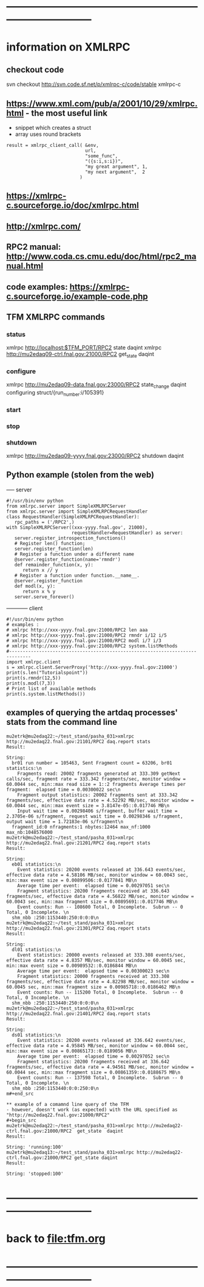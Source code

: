 #+startup:fold
* ------------------------------------------------------------------------------
* information on XMLRPC                                                      
** checkout code                                                             
svn checkout http://svn.code.sf.net/p/xmlrpc-c/code/stable xmlrpc-c

** https://www.xml.com/pub/a/2001/10/29/xmlrpc.html - the most useful link   
- snippet which creates a struct 
- array uses round brackets
#+begin_src
result = xmlrpc_client_call( &env,
                             url,
                             "some_func",
                             "({s:i,s:i})",
                             "my great argument", 1,
                             "my next argument",  2
                           )
#+end_src
** https://xmlrpc-c.sourceforge.io/doc/xmlrpc.html
** http://xmlrpc.com/         
** RPC2 manual: http://www.coda.cs.cmu.edu/doc/html/rpc2_manual.html
** code examples: https://xmlrpc-c.sourceforge.io/example-code.php
** TFM XMLRPC commands                                                       
*** status                                                                   
xmlrpc http://localhost:$TFM_PORT/RPC2 state daqint
xmlrpc http://mu2edaq09-ctrl.fnal.gov:21000/RPC2 get_state daqint
*** configure                                                                
xmlrpc http://mu2edaq09-data.fnal.gov:23000/RPC2 state_change daqint configuring struct/{run_number:i/105391}
*** start                                
*** stop
*** shutdown                                                                 
xmlrpc http://mu2edaq09-yyyy.fnal.gov:23000/RPC2 shutdown daqint
** Python example (stolen from the web)                                      
----- server
#+begin_src
#!/usr/bin/env python
from xmlrpc.server import SimpleXMLRPCServer
from xmlrpc.server import SimpleXMLRPCRequestHandler
class RequestHandler(SimpleXMLRPCRequestHandler):
   rpc_paths = ('/RPC2',)
with SimpleXMLRPCServer((xxx-yyyy.fnal.gov', 21000),
                        requestHandler=RequestHandler) as server:
   server.register_introspection_functions()
   # Register len() function;
   server.register_function(len)
   # Register a function under a different name
   @server.register_function(name='rmndr')
   def remainder_function(x, y):
      return x // y
   # Register a function under function.__name__.
   @server.register_function
   def modl(x, y):
      return x % y
   server.serve_forever()
#+end_src
------------ client
#+begin_src
#!/usr/bin/env python
# examples :
# xmlrpc http://xxx-yyyy.fnal.gov:21000/RPC2 len aaa
# xmlrpc http://xxx-yyyy.fnal.gov:21000/RPC2 rmndr i/12 i/5
# xmlrpc http://xxx-yyyy.fnal.gov:21000/RPC2 modl i/7 i/3
# xmlrpc http://xxx-yyyy.fnal.gov:21000/RPC2 system.listMethods
#------------------------------------------------------------------------------
import xmlrpc.client
s = xmlrpc.client.ServerProxy('http://xxx-yyyy.fnal.gov:21000')
print(s.len("Tutorialspoint"))
print(s.rmndr(12,5))
print(s.modl(7,3))
# Print list of available methods
print(s.system.listMethods())
#+end_src
** examples of querying the artdaq processes' stats from the command line    
#+begin_src
mu2etrk@mu2edaq22:~/test_stand/pasha_031>xmlrpc http://mu2edaq22.fnal.gov:21101/RPC2 daq.report stats
Result:

String: 
  br01 run number = 105463, Sent Fragment count = 63206, br01 statistics:\n
    Fragments read: 20002 fragments generated at 333.309 getNext calls/sec, fragment rate = 333.342 fragments/sec, monitor window = 60.0044 sec, min::max read size = 1::2 fragments Average times per fragment:  elapsed time = 0.00300022 sec\n
    Fragment output statistics: 20002 fragments sent at 333.342 fragments/sec, effective data rate = 4.52292 MB/sec, monitor window = 60.0044 sec, min::max event size = 3.8147e-05::0.017746 MB\n
    Input wait time = 0.00298406 s/fragment, buffer wait time = 2.3705e-06 s/fragment, request wait time = 0.00298346 s/fragment, output wait time = 1.72183e-06 s/fragment\n
  fragment_id:0 nfragments:1 nbytes:12464 max_nf:1000 max_nb:1048576000
mu2etrk@mu2edaq22:~/test_stand/pasha_031>xmlrpc http://mu2edaq22.fnal.gov:21201/RPC2 daq.report stats
Result:

String: 
  eb01 statistics:\n
    Event statistics: 20200 events released at 336.643 events/sec, effective data rate = 4.58106 MB/sec, monitor window = 60.0043 sec, min::max event size = 0.00899506::0.0177841 MB\n
    Average time per event:  elapsed time = 0.00297051 sec\n
    Fragment statistics: 20200 fragments received at 336.643 fragments/sec, effective data rate = 4.56822 MB/sec, monitor window = 60.0043 sec, min::max fragment size = 0.00895691::0.017746 MB\n
    Event counts: Run -- 108600 Total, 0 Incomplete.  Subrun -- 0 Total, 0 Incomplete. \n
  shm_nbb :250:1153440:250:0:0:0\n
mu2etrk@mu2edaq22:~/test_stand/pasha_031>xmlrpc http://mu2edaq22.fnal.gov:21301/RPC2 daq.report stats
Result:

String: 
  dl01 statistics:\n
    Event statistics: 20000 events released at 333.308 events/sec, effective data rate = 4.8357 MB/sec, monitor window = 60.0045 sec, min::max event size = 0.00989532::0.0186844 MB\n
    Average time per event:  elapsed time = 0.00300023 sec\n
    Fragment statistics: 20000 fragments received at 333.308 fragments/sec, effective data rate = 4.82298 MB/sec, monitor window = 60.0045 sec, min::max fragment size = 0.00985718::0.0186462 MB\n
    Event counts: Run -- 115200 Total, 0 Incomplete.  Subrun -- 0 Total, 0 Incomplete. \n
  shm_nbb :250:1153440:250:0:0:0\n
mu2etrk@mu2edaq22:~/test_stand/pasha_031>xmlrpc http://mu2edaq22.fnal.gov:21401/RPC2 daq.report stats
Result:

String: 
  ds01 statistics:\n
    Event statistics: 20200 events released at 336.642 events/sec, effective data rate = 4.95845 MB/sec, monitor window = 60.0044 sec, min::max event size = 0.00865173::0.0189056 MB\n
    Average time per event:  elapsed time = 0.00297052 sec\n
    Fragment statistics: 20200 fragments received at 336.642 fragments/sec, effective data rate = 4.94561 MB/sec, monitor window = 60.0044 sec, min::max fragment size = 0.00861359::0.0188675 MB\n
    Event counts: Run -- 137598 Total, 0 Incomplete.  Subrun -- 0 Total, 0 Incomplete. \n
  shm_nbb :250:1153440:0:0:250:0\n
m#+end_src

** example of a comamnd line query of the TFM                                
- however, doesn't work (as expected) with the URL specified as "http://mu2edaq22.fnal.gov:21000/RPC2"
#+begin_src
mu2etrk@mu2edaq22:~/test_stand/pasha_031>xmlrpc http://mu2edaq22-ctrl.fnal.gov:21000/RPC2  get_state  daqint
Result:

String: 'running:100'
mu2etrk@mu2edaq13:~/test_stand/pasha_031>xmlrpc http://mu2edaq22-ctrl.fnal.gov:21000/RPC2 get_state daqint 
Result:

String: 'stopped:100'
#+end_src
* ------------------------------------------------------------------------------
* back to [[file:tfm.org]]
* ------------------------------------------------------------------------------
